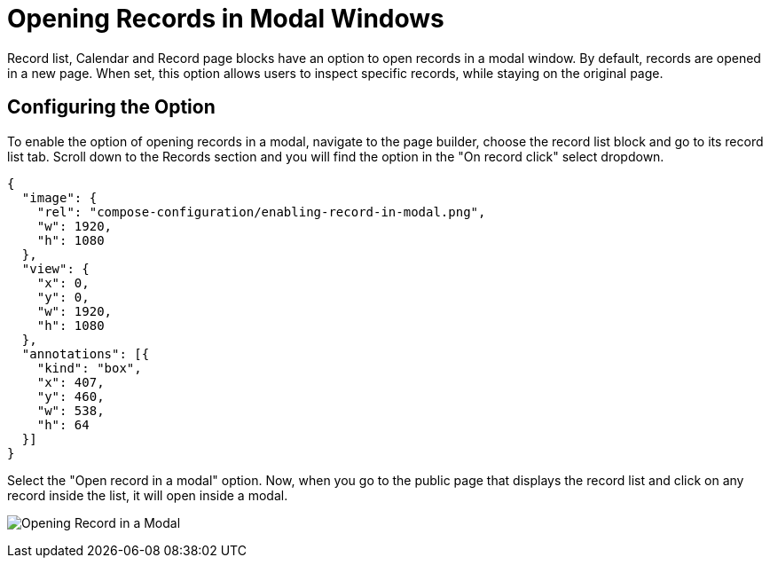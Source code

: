 = Opening Records in Modal Windows

Record list, Calendar and Record page blocks have an option to open records in a modal window.
By default, records are opened in a new page.
When set, this option allows users to inspect specific records, while staying on the original page.

== Configuring the Option

To enable the option of opening records in a modal, navigate to the page builder, choose the record list block and go to its record list tab.
Scroll down to the Records section and you will find the option in the "On record click" select dropdown.

[annotation,role="data-zoomable"]
----
{
  "image": {
    "rel": "compose-configuration/enabling-record-in-modal.png",
    "w": 1920,
    "h": 1080
  },
  "view": {
    "x": 0,
    "y": 0,
    "w": 1920,
    "h": 1080
  },
  "annotations": [{
    "kind": "box",
    "x": 407,
    "y": 460,
    "w": 538,
    "h": 64
  }]
}
----

Select the "Open record in a modal" option.
Now, when you go to the public page that displays the record list and click on any record inside the list, it will open inside a modal.

image:compose-configuration/displaying-record-in-modal.png[Opening Record in a Modal, role="data-zoomable"]